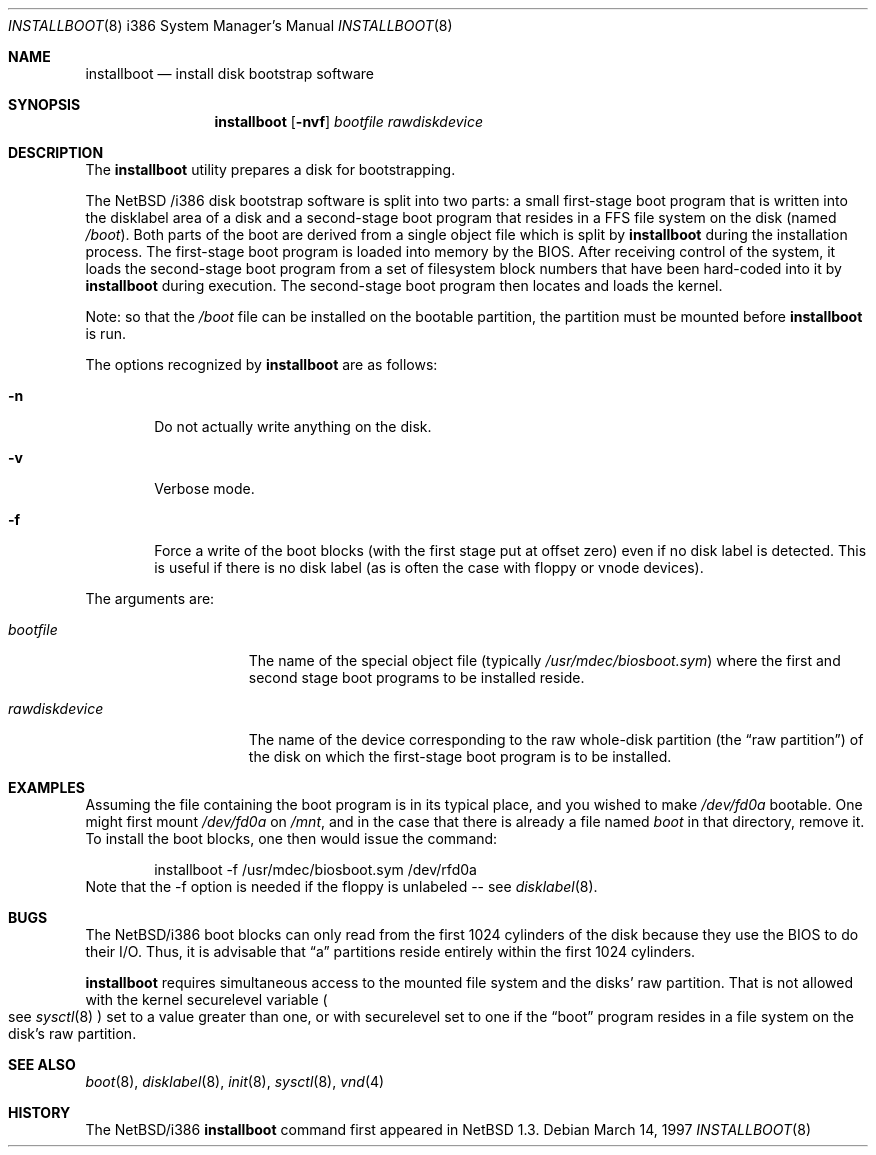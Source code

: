 .\"	$NetBSD: installboot.8,v 1.1 1997/03/14 02:40:32 perry Exp $
.\"
.\" Copyright (c) 1997 Perry E. Metzger.  All rights reserved.
.\" Copyright (c) 1996, 1997 Christopher G. Demetriou.  All rights reserved.
.\" Copyright (c) 1995 Paul Kranenburg. All rights reserved.
.\"
.\" Redistribution and use in source and binary forms, with or without
.\" modification, are permitted provided that the following conditions
.\" are met:
.\" 1. Redistributions of source code must retain the above copyright
.\"    notice, this list of conditions and the following disclaimer.
.\" 2. Redistributions in binary form must reproduce the above copyright
.\"    notice, this list of conditions and the following disclaimer in the
.\"    documentation and/or other materials provided with the distribution.
.\" 3. All advertising materials mentioning features or use of this software
.\"    must display the following acknowledgement:
.\"      This product includes software developed by Paul Kranenburg.
.\" 3. The name of the author may not be used to endorse or promote products
.\"    derived from this software without specific prior written permission
.\"
.\" THIS SOFTWARE IS PROVIDED BY THE AUTHOR ``AS IS'' AND ANY EXPRESS OR
.\" IMPLIED WARRANTIES, INCLUDING, BUT NOT LIMITED TO, THE IMPLIED WARRANTIES
.\" OF MERCHANTABILITY AND FITNESS FOR A PARTICULAR PURPOSE ARE DISCLAIMED.
.\" IN NO EVENT SHALL THE AUTHOR BE LIABLE FOR ANY DIRECT, INDIRECT,
.\" INCIDENTAL, SPECIAL, EXEMPLARY, OR CONSEQUENTIAL DAMAGES (INCLUDING, BUT
.\" NOT LIMITED TO, PROCUREMENT OF SUBSTITUTE GOODS OR SERVICES; LOSS OF USE,
.\" DATA, OR PROFITS; OR BUSINESS INTERRUPTION) HOWEVER CAUSED AND ON ANY
.\" THEORY OF LIABILITY, WHETHER IN CONTRACT, STRICT LIABILITY, OR TORT
.\" (INCLUDING NEGLIGENCE OR OTHERWISE) ARISING IN ANY WAY OUT OF THE USE OF
.\" THIS SOFTWARE, EVEN IF ADVISED OF THE POSSIBILITY OF SUCH DAMAGE.
.\"
.Dd March 14, 1997
.Dt INSTALLBOOT 8 i386
.Os 
.Sh NAME
.Nm installboot
.Nd install disk bootstrap software
.Sh SYNOPSIS
.Nm installboot
.Op Fl nvf
.Ar bootfile
.Ar rawdiskdevice
.Sh DESCRIPTION
The
.Nm installboot
utility prepares a disk for bootstrapping.
.Pp
The
.Nx /i386
disk bootstrap software is split into two parts:
a small first-stage boot program that is written into the disklabel
area of a disk and a second-stage boot program that resides in a FFS file
system on the disk (named
.Pa /boot ) .
Both parts of the boot are derived from a single object file
which is split by
.Nm
during the installation process.
The first-stage boot program is loaded into memory by the BIOS.
After receiving control of the system, it loads the
second-stage boot program from a set of filesystem block numbers that
have been hard-coded into it by
.Nm
during execution.
The second-stage boot program then locates and loads the kernel.
.Pp
Note: so that the
.Pa /boot
file can be installed on the bootable partition, the partition must be
mounted before
.Nm
is run.
.Pp
The options recognized by
.Nm installboot
are as follows:
.Bl -tag -width flag
.It Fl n
Do not actually write anything on the disk.
.It Fl v
Verbose mode.
.It Fl f
Force a write of the boot blocks (with the first stage put at offset
zero) even if no disk label is detected.
This is useful if there is no disk label (as is often the case with
floppy or vnode devices).
.El
.Pp
The arguments are:
.Bl -tag -width rawdiskdevice
.It Ar bootfile
The name of the special object file
(typically
.Pa /usr/mdec/biosboot.sym )
where the first and second stage boot programs to be installed reside.
.It Ar rawdiskdevice
The name of the device corresponding to the raw whole-disk partition (the
.Dq raw partition )
of the disk on which the first-stage boot program is to be installed.
.El
.Sh EXAMPLES
Assuming the file containing the boot program is in its typical place,
and you wished to make
.Pa /dev/fd0a
bootable. One might first mount
.Pa /dev/fd0a
on
.Pa /mnt ,
and in the case that there is already a file named
.Pa boot
in that directory, remove it.
To install the boot blocks, one then would issue the command:
.Bd -literal -offset indent
installboot -f /usr/mdec/biosboot.sym /dev/rfd0a
.Ed
Note that the -f option is needed if the floppy is unlabeled -- see
.Xr disklabel 8 .
.Sh BUGS
The NetBSD/i386 boot blocks can only read from the first 1024
cylinders of the disk because they use the BIOS to do their I/O. Thus,
it is advisable that
.Dq a
partitions reside entirely within the first 1024 cylinders.
.Pp
.Nm
requires simultaneous access to the mounted file system and
the disks' raw partition.
That is not allowed with the kernel
.Dv securelevel
variable
.Po
see
.Xr sysctl 8
.Pc
set to a value greater than one, or with
.Dv securelevel
set to one if the
.Dq boot
program resides in a file system on the disk's raw partition.
.Sh "SEE ALSO"
.Xr boot 8 ,
.Xr disklabel 8 ,
.Xr init 8 ,
.Xr sysctl 8 ,
.Xr vnd 4
.Sh HISTORY
The NetBSD/i386
.Nm
command first appeared in
.Nx 1.3 .
